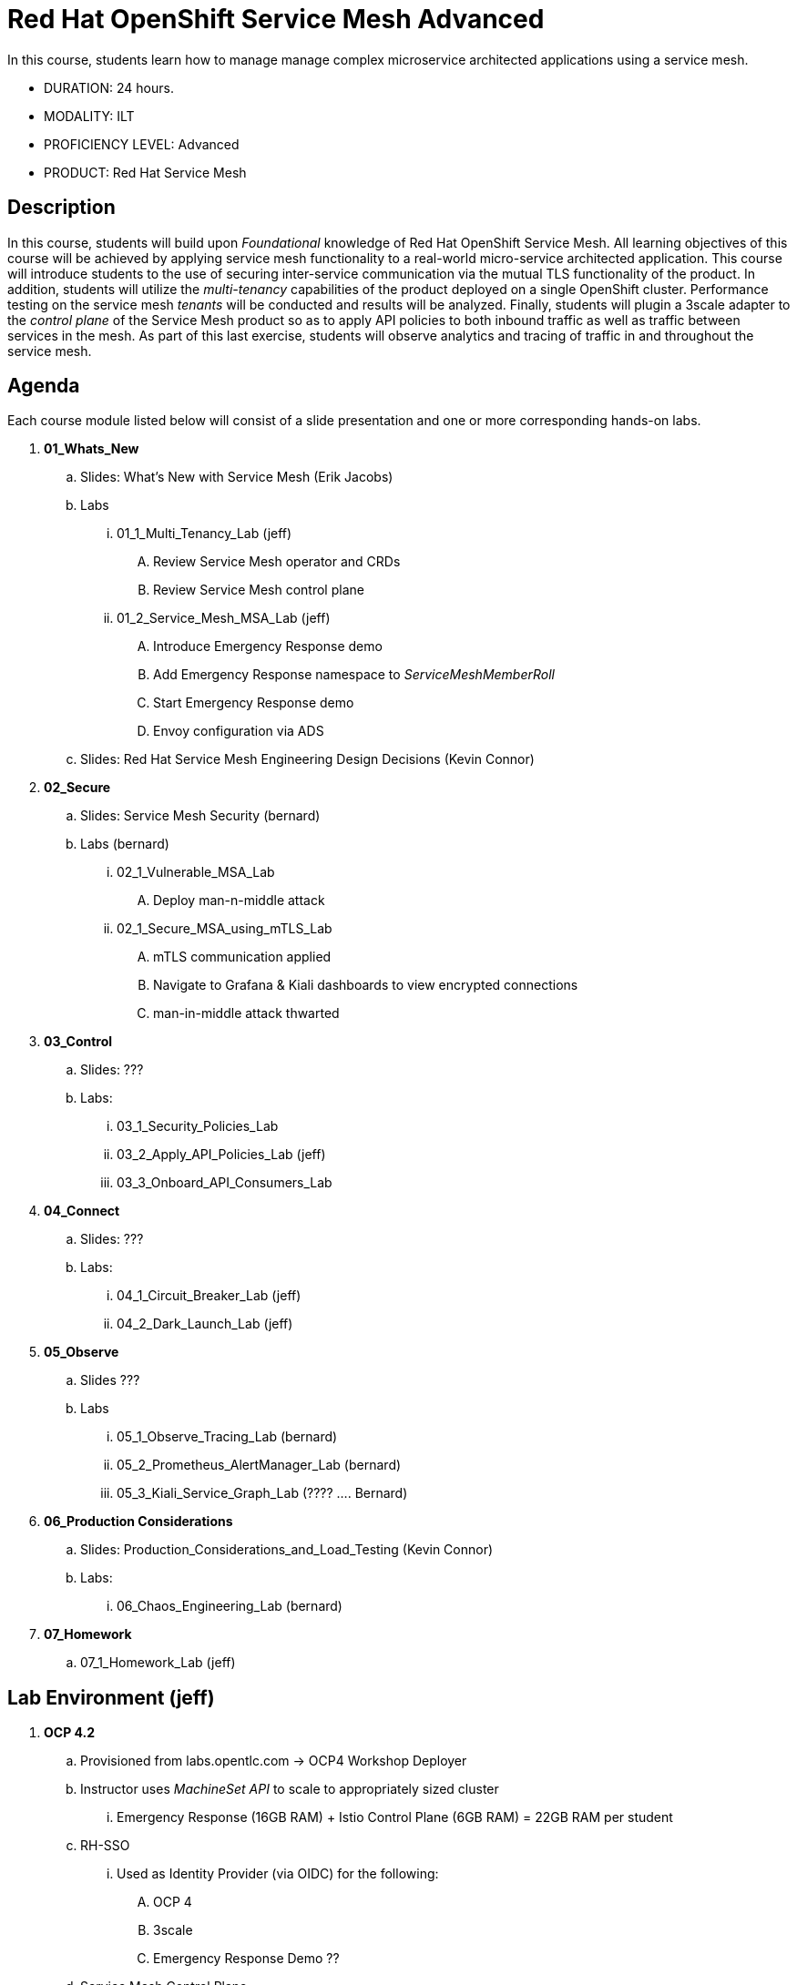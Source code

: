 = Red Hat OpenShift Service Mesh Advanced

In this course, students learn how to manage manage complex microservice architected applications using a service mesh.

* DURATION: 24 hours.

* MODALITY: ILT

* PROFICIENCY LEVEL: Advanced

* PRODUCT: Red Hat Service Mesh

== Description
In this course, students will build upon _Foundational_ knowledge of Red Hat OpenShift Service Mesh.
All learning objectives of this course will be achieved by applying service mesh functionality to a real-world micro-service architected application.
This course will introduce students to the use of securing inter-service communication via the mutual TLS functionality of the product.
In addition, students will utilize the _multi-tenancy_ capabilities of the product deployed on a single OpenShift cluster.
Performance testing on the service mesh _tenants_ will be conducted and results will be analyzed.
Finally, students will plugin a 3scale adapter to the _control plane_ of the Service Mesh product so as to apply API policies to both inbound traffic as well as traffic between services in the mesh.
As part of this last exercise, students will observe analytics and tracing of traffic in and throughout the service mesh.


== Agenda

Each course module listed below will consist of a slide presentation and one or more corresponding hands-on labs.

. *01_Whats_New*
.. Slides: What's New with Service Mesh (Erik Jacobs)
.. Labs
... 01_1_Multi_Tenancy_Lab (jeff)
.... Review Service Mesh operator and CRDs
.... Review Service Mesh control plane
... 01_2_Service_Mesh_MSA_Lab (jeff)
.... Introduce Emergency Response demo 
.... Add Emergency Response namespace to _ServiceMeshMemberRoll_
.... Start Emergency Response demo 
.... Envoy configuration via ADS
.. Slides: Red Hat Service Mesh Engineering Design Decisions (Kevin Connor)

. *02_Secure* 
.. Slides: Service Mesh Security (bernard)
.. Labs (bernard)
... 02_1_Vulnerable_MSA_Lab
.... Deploy man-n-middle attack
... 02_1_Secure_MSA_using_mTLS_Lab 
.... mTLS communication applied
.... Navigate to Grafana & Kiali dashboards to view encrypted connections
.... man-in-middle attack thwarted

. *03_Control*
.. Slides: ???
.. Labs:
... 03_1_Security_Policies_Lab 
... 03_2_Apply_API_Policies_Lab (jeff)
... 03_3_Onboard_API_Consumers_Lab

. *04_Connect*
.. Slides: ???
.. Labs:
... 04_1_Circuit_Breaker_Lab (jeff)
... 04_2_Dark_Launch_Lab (jeff)

. *05_Observe* 
.. Slides ???
.. Labs
... 05_1_Observe_Tracing_Lab (bernard)
... 05_2_Prometheus_AlertManager_Lab (bernard)
... 05_3_Kiali_Service_Graph_Lab (????  .... Bernard)

. *06_Production Considerations*
.. Slides: Production_Considerations_and_Load_Testing (Kevin Connor)
.. Labs:
... 06_Chaos_Engineering_Lab (bernard)

. *07_Homework*
.. 07_1_Homework_Lab  (jeff)

== Lab Environment (jeff)
. *OCP 4.2*
.. Provisioned from labs.opentlc.com -> OCP4 Workshop Deployer
.. Instructor uses _MachineSet API_ to scale to appropriately sized cluster 
... Emergency Response (16GB RAM) + Istio Control Plane (6GB RAM) = 22GB RAM per student
.. RH-SSO
... Used as Identity Provider (via OIDC) for the following:
.... OCP 4 
.... 3scale
.... Emergency Response Demo ??
.. Service Mesh Control Plane
... Instructor layers 1 Service Mesh Control Plane per student
... user[1-100] has view access to service mesh control plane
... admin[1-100] has admin access to service mesh control plane  (but is not a cluster admin)
.. 3scale Control Plane
... Insructor provisions 1 3scale Control Plane
... Instructor creates 1 tenant per student
.... user[1-100] is an API provider for their tenant
.... admin[1-100] is a admin of their tenant

.. Instructor layers 1 Emergency Response Demo per student
... Both uer[1-100] and admin[1-100] have admin access to this _emergency-response-demo_ namespace
. *Client tooling* (on student laptop)
.. Browser
.. oc 4.2 utility
.. istioctl


== Reference

. link:https://docs.google.com/document/d/1y1EYWVl6UdJiaz1p-dHjtEg-GyisokQDc7dl1wXDBDc/edit#heading=h.et0u47hb6ot1[Service Mesh Technical Competency Model]

